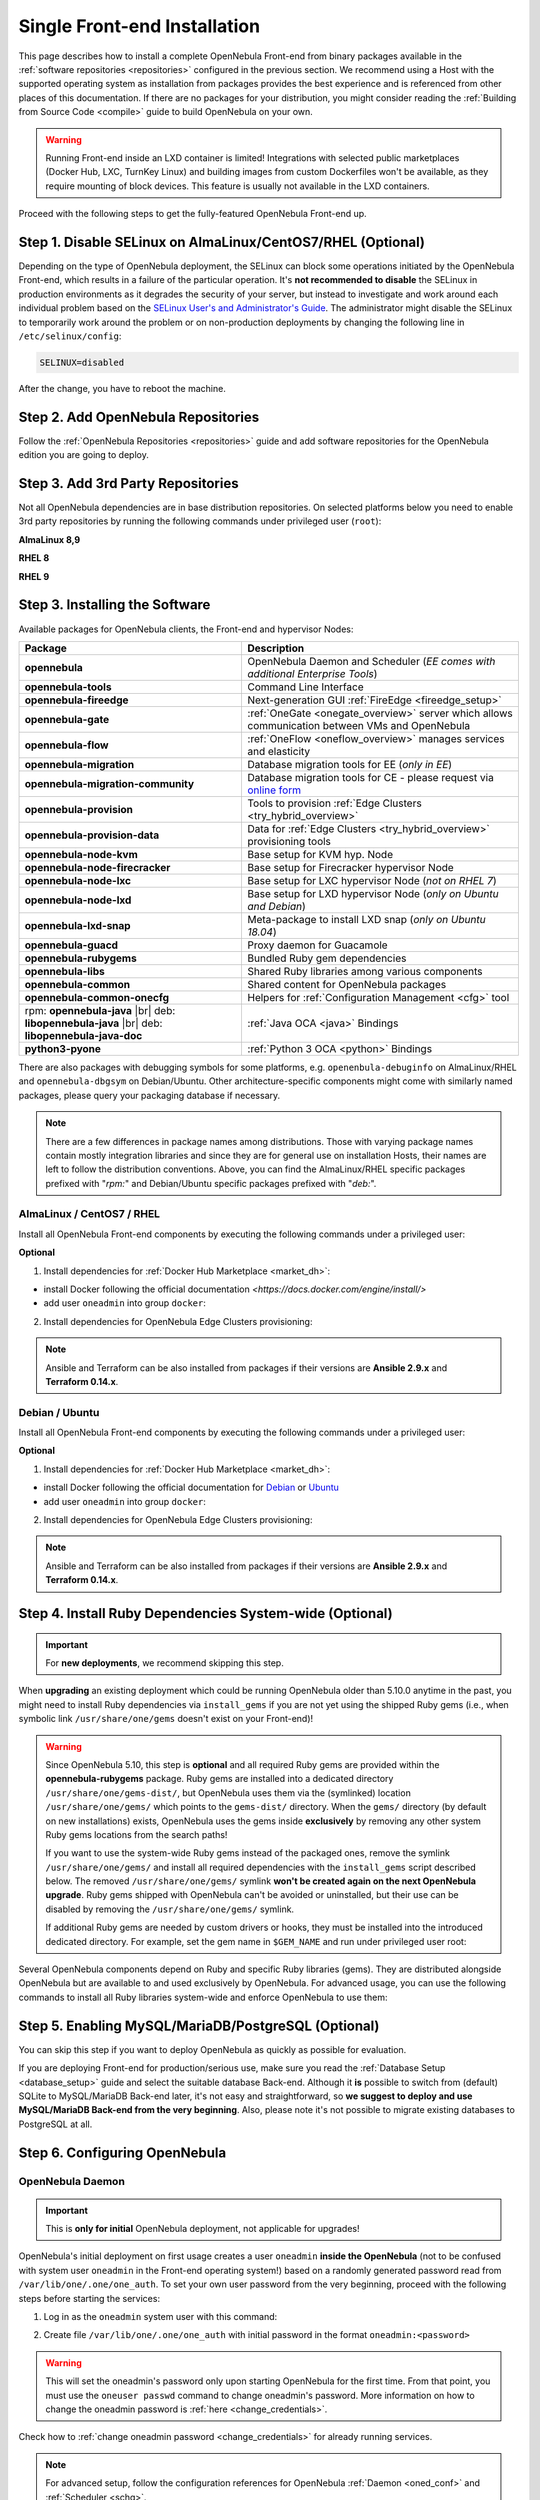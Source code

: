 .. _ignc:
.. _frontend_installation:

================================================================================
Single Front-end Installation
================================================================================

This page describes how to install a complete OpenNebula Front-end from binary packages available in the :ref:`software repositories <repositories>` configured in the previous section. We recommend using a Host with the supported operating system as installation from packages provides the best experience and is referenced from other places of this documentation. If there are no packages for your distribution, you might consider reading the :ref:`Building from Source Code <compile>` guide to build OpenNebula on your own.

.. warning::

    Running Front-end inside an LXD container is limited! Integrations with selected public marketplaces (Docker Hub, LXC, TurnKey Linux) and building images from custom Dockerfiles won't be available, as they require mounting of block devices. This feature is usually not available in the LXD containers.

Proceed with the following steps to get the fully-featured OpenNebula Front-end up.

Step 1. Disable SELinux on AlmaLinux/CentOS7/RHEL (Optional)
================================================================================

Depending on the type of OpenNebula deployment, the SELinux can block some operations initiated by the OpenNebula Front-end, which results in a failure of the particular operation.  It's **not recommended to disable** the SELinux in production environments as it degrades the security of your server, but instead to investigate and work around each individual problem based on the `SELinux User's and Administrator's Guide <https://access.redhat.com/documentation/en-us/red_hat_enterprise_linux/7/html/selinux_users_and_administrators_guide/>`__. The administrator might disable the SELinux to temporarily work around the problem or on non-production deployments by changing the following line in ``/etc/selinux/config``:

.. code-block:: bash

    SELINUX=disabled

After the change, you have to reboot the machine.

.. _setup_opennebula_repos:

Step 2. Add OpenNebula Repositories
================================================================================

Follow the :ref:`OpenNebula Repositories <repositories>` guide and add software repositories for the OpenNebula edition you are going to deploy.


Step 3. Add 3rd Party Repositories
================================================================================

Not all OpenNebula dependencies are in base distribution repositories. On selected platforms below you need to enable 3rd party repositories by running the following commands under privileged user (``root``):

**AlmaLinux 8,9**

.. prompt:: bash # auto

    # yum -y install epel-release


**RHEL 8**

.. prompt:: bash # auto

    # rpm -ivh https://dl.fedoraproject.org/pub/epel/epel-release-latest-8.noarch.rpm

**RHEL 9**

.. prompt:: bash # auto

    # rpm -ivh https://dl.fedoraproject.org/pub/epel/epel-release-latest-9.noarch.rpm

.. _packages:

Step 3. Installing the Software
================================================================================

Available packages for OpenNebula clients, the Front-end and hypervisor Nodes:

+------------------------------------------+---------------------------------------------------------------------------------------------------------------+
|              Package                     |                                     Description                                                               |
+==========================================+===============================================================================================================+
| **opennebula**                           | OpenNebula Daemon and Scheduler (*EE comes with additional Enterprise Tools*)                                 |
+------------------------------------------+---------------------------------------------------------------------------------------------------------------+
| **opennebula-tools**                     | Command Line Interface                                                                                        |
+------------------------------------------+---------------------------------------------------------------------------------------------------------------+
| **opennebula-fireedge**                  | Next-generation GUI :ref:`FireEdge <fireedge_setup>`                                                          |
+------------------------------------------+---------------------------------------------------------------------------------------------------------------+
| **opennebula-gate**                      | :ref:`OneGate <onegate_overview>` server which allows communication between VMs and OpenNebula                |
+------------------------------------------+---------------------------------------------------------------------------------------------------------------+
| **opennebula-flow**                      | :ref:`OneFlow <oneflow_overview>` manages services and elasticity                                             |
+------------------------------------------+---------------------------------------------------------------------------------------------------------------+
| **opennebula-migration**                 | Database migration tools for EE (*only in EE*)                                                                |
+------------------------------------------+---------------------------------------------------------------------------------------------------------------+
| **opennebula-migration-community**       | Database migration tools for CE - please request via `online form <https://opennebula.io/get-migration/>`__   |
+------------------------------------------+---------------------------------------------------------------------------------------------------------------+
| **opennebula-provision**                 | Tools to provision :ref:`Edge Clusters <try_hybrid_overview>`                                                 |
+------------------------------------------+---------------------------------------------------------------------------------------------------------------+
| **opennebula-provision-data**            | Data for :ref:`Edge Clusters <try_hybrid_overview>` provisioning tools                                        |
+------------------------------------------+---------------------------------------------------------------------------------------------------------------+
| **opennebula-node-kvm**                  | Base setup for KVM hyp. Node                                                                                  |
+------------------------------------------+---------------------------------------------------------------------------------------------------------------+
| **opennebula-node-firecracker**          | Base setup for Firecracker hypervisor Node                                                                    |
+------------------------------------------+---------------------------------------------------------------------------------------------------------------+
| **opennebula-node-lxc**                  | Base setup for LXC hypervisor Node (*not on RHEL 7*)                                                          |
+------------------------------------------+---------------------------------------------------------------------------------------------------------------+
| **opennebula-node-lxd**                  | Base setup for LXD hypervisor Node (*only on Ubuntu and Debian*)                                              |
+------------------------------------------+---------------------------------------------------------------------------------------------------------------+
| **opennebula-lxd-snap**                  | Meta-package to install LXD snap (*only on Ubuntu 18.04*)                                                     |
+------------------------------------------+---------------------------------------------------------------------------------------------------------------+
| **opennebula-guacd**                     | Proxy daemon for Guacamole                                                                                    |
+------------------------------------------+---------------------------------------------------------------------------------------------------------------+
| **opennebula-rubygems**                  | Bundled Ruby gem dependencies                                                                                 |
+------------------------------------------+---------------------------------------------------------------------------------------------------------------+
| **opennebula-libs**                      | Shared Ruby libraries among various components                                                                |
+------------------------------------------+---------------------------------------------------------------------------------------------------------------+
| **opennebula-common**                    | Shared content for OpenNebula packages                                                                        |
+------------------------------------------+---------------------------------------------------------------------------------------------------------------+
| **opennebula-common-onecfg**             | Helpers for :ref:`Configuration Management <cfg>` tool                                                        |
+------------------------------------------+---------------------------------------------------------------------------------------------------------------+
| rpm: **opennebula-java** |br|            | :ref:`Java OCA <java>` Bindings                                                                               |
| deb: **libopennebula-java** |br|         |                                                                                                               |
| deb: **libopennebula-java-doc**          |                                                                                                               |
+------------------------------------------+---------------------------------------------------------------------------------------------------------------+
| **python3-pyone**                        | :ref:`Python 3 OCA <python>` Bindings                                                                         |
+------------------------------------------+---------------------------------------------------------------------------------------------------------------+

There are also packages with debugging symbols for some platforms, e.g. ``openenbula-debuginfo`` on AlmaLinux/RHEL and ``opennebula-dbgsym`` on Debian/Ubuntu. Other architecture-specific components might come with similarly named packages, please query your packaging database if necessary.

.. note::

   There are a few differences in package names among distributions. Those with varying package names contain mostly integration libraries and since they are for general use on installation Hosts, their names are left to follow the distribution conventions. Above, you can find the AlmaLinux/RHEL specific packages prefixed with "*rpm:*" and Debian/Ubuntu specific packages prefixed with "*deb:*".

AlmaLinux / CentOS7 / RHEL
--------------------------

Install all OpenNebula Front-end components by executing the following commands under a privileged user:

.. prompt:: bash # auto

    # yum -y install opennebula opennebula-fireedge opennebula-gate opennebula-flow opennebula-provision

.. _install_docker_deps_rh:

**Optional**

1. Install dependencies for :ref:`Docker Hub Marketplace <market_dh>`:

- install Docker following the official documentation `<https://docs.docker.com/engine/install/>`
- add user ``oneadmin`` into group ``docker``:

.. prompt:: bash # auto

    # usermod -a -G docker oneadmin

2. Install dependencies for OpenNebula Edge Clusters provisioning:

.. note::

   Ansible and Terraform can be also installed from packages if their versions are **Ansible 2.9.x** and **Terraform 0.14.x**.

.. prompt:: bash # auto

    # yum -y install python3-pip
    # pip3 install 'cryptography<3.4'
    # pip3 install 'ansible>=2.8.0,<2.10.0'
    # pip3 install 'Jinja2>=2.10.0'
    # curl 'https://releases.hashicorp.com/terraform/0.14.7/terraform_0.14.7_linux_amd64.zip' | zcat >/usr/bin/terraform
    # chmod 0755 /usr/bin/terraform

Debian / Ubuntu
---------------

Install all OpenNebula Front-end components by executing the following commands under a privileged user:

.. prompt:: bash # auto

    # apt-get update
    # apt-get -y install opennebula opennebula-fireedge opennebula-gate opennebula-flow opennebula-provision

.. _install_docker_deps_deb:

**Optional**

1. Install dependencies for :ref:`Docker Hub Marketplace <market_dh>`:

- install Docker following the official documentation for `Debian <https://docs.docker.com/engine/install/debian/>`_ or `Ubuntu <https://docs.docker.com/engine/install/ubuntu/>`_
- add user ``oneadmin`` into group ``docker``:

.. prompt:: bash # auto

    # usermod -a -G docker oneadmin

2. Install dependencies for OpenNebula Edge Clusters provisioning:

.. note::

   Ansible and Terraform can be also installed from packages if their versions are **Ansible 2.9.x** and **Terraform 0.14.x**.

.. prompt:: bash # auto

    # apt-get -y install python3-pip
    # pip3 install 'cryptography<3.4'
    # pip3 install 'ansible>=2.8.0,<2.10.0'
    # pip3 install 'Jinja2>=2.10.0'
    # curl 'https://releases.hashicorp.com/terraform/0.14.7/terraform_0.14.7_linux_amd64.zip' | zcat >/usr/bin/terraform
    # chmod 0755 /usr/bin/terraform

.. _ruby_runtime:

Step 4. Install Ruby Dependencies System-wide (Optional)
================================================================================

.. important::

    For **new deployments**, we recommend skipping this step.

When **upgrading** an existing deployment which could be running OpenNebula older than 5.10.0 anytime in the past, you might need to install Ruby dependencies via ``install_gems`` if you are not yet using the shipped Ruby gems (i.e., when symbolic link ``/usr/share/one/gems`` doesn't exist on your Front-end)!

.. warning::

    Since OpenNebula 5.10, this step is **optional** and all required Ruby gems are provided within the **opennebula-rubygems** package. Ruby gems are installed into a dedicated directory ``/usr/share/one/gems-dist/``, but OpenNebula uses them via the (symlinked) location ``/usr/share/one/gems/`` which points to the ``gems-dist/`` directory. When the ``gems/`` directory (by default on new installations) exists, OpenNebula uses the gems inside **exclusively** by removing any other system Ruby gems locations from the search paths!

    .. prompt:: bash # auto

        # ls -lad /usr/share/one/gems*
        lrwxrwxrwx 1 root root    9 Aug 13 11:41 /usr/share/one/gems -> gems-dist
        drwxr-xr-x 9 root root 4096 Aug 13 11:41 /usr/share/one/gems-dist

    If you want to use the system-wide Ruby gems instead of the packaged ones, remove the symlink ``/usr/share/one/gems/`` and install all required dependencies with the ``install_gems`` script described below. The removed ``/usr/share/one/gems/`` symlink **won't be created again on the next OpenNebula upgrade**. Ruby gems shipped with OpenNebula can't be avoided or uninstalled, but their use can be disabled by removing the ``/usr/share/one/gems/`` symlink.

    If additional Ruby gems are needed by custom drivers or hooks, they must be installed into the introduced dedicated directory. For example, set the gem name in ``$GEM_NAME`` and run under privileged user root:

    .. prompt:: bash # auto

        # export GEM_PATH=/usr/share/one/gems/
        # export GEM_HOME=/usr/share/one/gems/
        # gem install --install-dir /usr/share/one/gems/ --bindir /usr/share/one/gems/bin/ --no-document --conservative $GEM_NAME

Several OpenNebula components depend on Ruby and specific Ruby libraries (gems). They are distributed alongside OpenNebula but are available to and used exclusively by OpenNebula. For advanced usage, you can use the following commands to install all Ruby libraries system-wide and enforce OpenNebula to use them:

.. prompt:: bash # auto

    # test -L /usr/share/one/gems && unlink /usr/share/one/gems
    # /usr/share/one/install_gems

Step 5. Enabling MySQL/MariaDB/PostgreSQL (Optional)
================================================================================

You can skip this step if you want to deploy OpenNebula as quickly as possible for evaluation.

If you are deploying Front-end for production/serious use, make sure you read the :ref:`Database Setup <database_setup>` guide and select the suitable database Back-end. Although it **is** possible to switch from (default) SQLite to MySQL/MariaDB Back-end later, it's not easy and straightforward, so **we suggest to deploy and use MySQL/MariaDB Back-end from the very beginning**. Also, please note it's not possible to migrate existing databases to PostgreSQL at all.

Step 6. Configuring OpenNebula
================================================================================

OpenNebula Daemon
-----------------

.. important::

    This is **only for initial** OpenNebula deployment, not applicable for upgrades!

OpenNebula's initial deployment on first usage creates a user ``oneadmin`` **inside the OpenNebula** (not to be confused with system user ``oneadmin`` in the Front-end operating system!) based on a randomly generated password read from ``/var/lib/one/.one/one_auth``. To set your own user password from the very beginning, proceed with the following steps before starting the services:

1. Log in as the ``oneadmin`` system user with this command:

.. prompt:: bash # auto

    # sudo -u oneadmin /bin/sh

2. Create file ``/var/lib/one/.one/one_auth`` with initial password in the format ``oneadmin:<password>``

.. prompt:: bash $ auto

    $ echo 'oneadmin:changeme123' > /var/lib/one/.one/one_auth

.. warning:: This will set the oneadmin's password only upon starting OpenNebula for the first time. From that point, you must use the ``oneuser passwd`` command to change oneadmin's password. More information on how to change the oneadmin password is :ref:`here <change_credentials>`.

Check how to :ref:`change oneadmin password <change_credentials>` for already running services.

.. note::

    For advanced setup, follow the configuration references for OpenNebula :ref:`Daemon <oned_conf>` and :ref:`Scheduler <schg>`.

FireEdge
--------

OpenNebula FireEdge is a next-generation web server that delivers a GUI for remote OpenNebula clusters provisioning (OneProvision GUI) as well as additional functionality to Sunstone (Guacamole). It is installed and configured by default but can be skipped if you don't need these features.

.. note::

    For advanced setup, follow the FireEdge :ref:`configuration reference <fireedge_configuration>`.

OneGate (Optional)
------------------

The OneGate server allows communication between VMs and OpenNebula. It's optional and not required for basic functionality but is essential for multi-VM services orchestrated by OneFlow server below. The configuration is two-phase - configure the OneGate server to listen for the connections from outside the Front-end and configure the OpenNebula Daemon with OneGate end-point passed to the virtual machines. Neither or both must be done.

1. To configure OneGate, edit ``/etc/one/onegate-server.conf`` and update the ``:host`` parameter with service listening address accordingly. For example, use ``0.0.0.0`` to work on all configured network interfaces on the Front-end:

.. code::

    :host: 0.0.0.0

2. To configure OpenNebula Daemon, edit ``/etc/one/oned.conf`` and set the ``ONEGATE_ENDPOINT`` with the URL and port of your OneGate server (domain or IP-based). The end-point address **must be reachable directly from your future virtual machines**. You need to decide what virtual networks and addresses will be used in your cloud. For example:

.. code::

    ONEGATE_ENDPOINT="http://one.example.com:5030"

If you are reconfiguring already running services at a later point, don't forget to restart them to apply the changes.

.. note::

    For advanced setup, follow the OneGate :ref:`configuration reference <onegate_conf>`.

OneFlow (Optional)
------------------

The OneFlow server orchestrates the services and multi-VM deployments. While for most cases the default configuration fits well, you might need to reconfigure the service to be able to control the OneFlow **remotely** over API. Edit the ``/etc/one/oneflow-server.conf`` and update ``:host:`` parameter with service listening address accordingly. For example, use ``0.0.0.0`` to work on all configured network interfaces on the Front-end:

.. code::

    :host: 0.0.0.0

If you are reconfiguring already running services at a later point, don't forget to restart them to apply the changes.

.. note::

    For advanced setup, follow the OneFlow :ref:`configuration reference <appflow_configure>`.

.. _frontend_services:

Step 7. Starting and Managing OpenNebula Services
================================================================================

The complete list of operating system services provided by OpenNebula:

+---------------------------------------+------------------------------------------------------------------------+---------------------------+
|              Service                  |                                     Description                        | Auto-Starts With          |
+=======================================+========================================================================+===========================+
| **opennebula**                        | Main OpenNebula Daemon (oned), XML-RPC API endpoint                    |                           |
+---------------------------------------+------------------------------------------------------------------------+---------------------------+
| **opennebula-scheduler**              | Scheduler                                                              | opennebula                |
+---------------------------------------+------------------------------------------------------------------------+---------------------------+
| **opennebula-hem**                    | Hook Execution Service                                                 | opennebula                |
+---------------------------------------+------------------------------------------------------------------------+---------------------------+
| **opennebula-fireedge**               | Next-generation GUI server :ref:`FireEdge <fireedge_setup>`            |                           |
+---------------------------------------+------------------------------------------------------------------------+---------------------------+
| **opennebula-gate**                   | OneGate Server for communication between VMs and OpenNebula            |                           |
+---------------------------------------+------------------------------------------------------------------------+---------------------------+
| **opennebula-flow**                   | OneFlow Server for multi-VM services                                   |                           |
+---------------------------------------+------------------------------------------------------------------------+---------------------------+
| **opennebula-guacd**                  | Guacamole Proxy Daemon                                                 | opennebula-fireedge       |
+---------------------------------------+------------------------------------------------------------------------+---------------------------+
| **opennebula-showback**               | Service for periodic recalculation of showback                         | opennebula                |
+---------------------------------------+------------------------------------------------------------------------+---------------------------+
| **opennebula-ssh-agent**              | Dedicated SSH agent for OpenNebula Daemon                              | opennebula                |
+---------------------------------------+------------------------------------------------------------------------+---------------------------+
| **opennebula-ssh-socks-cleaner**      | Periodic cleaner of SSH persistent connections                         | opennebula                |
+---------------------------------------+------------------------------------------------------------------------+---------------------------+

.. note:: Since 5.12, the OpenNebula comes with an integrated SSH agent as the ``opennebula-ssh-agent`` service which removes the need to copy oneadmin's SSH private key across your Hosts. For more information, you can look at the :ref:`passwordless login <kvm_ssh>` section of the manual. You can opt to disable this service and configure your environment the old way.

You are ready to **start** all OpenNebula services with the following command (NOTE: you might want to remove the services from the command arguments if you skipped their configuration steps above):

.. prompt:: bash # auto

    # systemctl start opennebula opennebula-fireedge opennebula-gate opennebula-flow

.. warning::

   Make sure all required :ref:`network ports <frontend_fw>` are enabled on your firewall (on Front-end or the router).

Other OpenNebula services might be started as a dependency but you don't need to care about them unless they need to be explicitly restarted or stopped. To start these **services automatically on server boot**, it's necessary to enable them by the following command:

.. prompt:: bash # auto

    # systemctl enable opennebula opennebula-fireedge opennebula-gate opennebula-flow

.. _verify_frontend_section:

Step 8. Verifying the Installation
================================================================================

After OpenNebula is started for the first time, you should check that the commands can connect to the OpenNebula daemon. You can do this in the Linux CLI or the graphical user interface Sunstone.

Linux CLI
---------

In the Front-end, run the following command as ``oneadmin`` system user and find a similar output:

.. prompt:: bash $ auto

    $ oneuser show
    USER 0 INFORMATION
    ID              : 0
    NAME            : oneadmin
    GROUP           : oneadmin
    PASSWORD        : 3bc15c8aae3e4124dd409035f32ea2fd6835efc9
    AUTH_DRIVER     : core
    ENABLED         : Yes

    USER TEMPLATE
    TOKEN_PASSWORD="ec21d27e2fe4f9ed08a396cbd47b08b8e0a4ca3c"

    RESOURCE USAGE & QUOTAS

If you get an error message then the OpenNebula Daemon could not be started properly:

.. prompt:: bash $ auto

    $ oneuser show
    Failed to open TCP connection to localhost:2633 (Connection refused - connect(2) for "localhost" port 2633)

You can investigate the OpenNebula logs in ``/var/log/one``, check files ``/var/log/one/oned.log`` (main OpenNebula Daemon log) and ``/var/log/one/sched.log`` (OpenNebula Scheduler log). Check for any error messages marked with ``[E]``.

.. _verify_frontend_section_sunstone:

FireEdge
--------------------------------------------------------------------------------

.. note::

   Make sure the TCP port 2616 is not blocked on your firewall.

Now you can try to log in through the FireEdge Sunstone GUI and FireEdge Provision GUI. To do so, point your browser to ``http://<frontend_address>:2616/fireedge/sunstone`` to access to FireEdge Sunstone and point your browser to ``http://<frontend_address>:2616/fireedge/provision`` to access to FireEdge Provision. You should get to the login page in both cases. The access user is ``oneadmin`` and initial (or customized) password is the one from the file ``/var/lib/one/.one/one_auth`` on your Front-end.

|sunstone_login|

In case of problems, you can investigate the OpenNebula logs in ``/var/log/one`` and check file ``/var/log/one/fireedge.log``.

Directory Structure
--------------------------------------------------------------------------------

The following table lists few significant directories on your OpenNebula Front-end:

+-------------------------------------+--------------------------------------------------------------------------------------+
|                 Path                |                                     Description                                      |
+=====================================+======================================================================================+
| ``/etc/one/``                       | **Configuration files**                                                              |
+-------------------------------------+--------------------------------------------------------------------------------------+
| ``/var/log/one/``                   | Log files, e.g. ``oned.log``, ``sched.log``, ``fireedge.log`` and ``<vmid>.log``     |
+-------------------------------------+--------------------------------------------------------------------------------------+
| ``/var/lib/one/``                   | ``oneadmin`` home directory                                                          |
+-------------------------------------+--------------------------------------------------------------------------------------+
| ``/var/lib/one/datastores/<dsid>/`` | Storage for the datastores                                                           |
+-------------------------------------+--------------------------------------------------------------------------------------+
| ``/var/lib/one/vms/<vmid>/``        | Action files for VMs (deployment file, transfer manager scripts, etc...)             |
+-------------------------------------+--------------------------------------------------------------------------------------+
| ``/var/lib/one/.one/one_auth``      | ``oneadmin`` credentials                                                             |
+-------------------------------------+--------------------------------------------------------------------------------------+
| ``/var/lib/one/remotes/``           | Probes and scripts that will be synced to the Hosts                                  |
+-------------------------------------+--------------------------------------------------------------------------------------+
| ``/var/lib/one/remotes/etc``        | **Configuration files** for probes and scripts                                       |
+-------------------------------------+--------------------------------------------------------------------------------------+
| ``/var/lib/one/remotes/hooks/``     | Hook scripts                                                                         |
+-------------------------------------+--------------------------------------------------------------------------------------+
| ``/var/lib/one/remotes/vmm/``       | Virtual Machine Manager Driver scripts                                               |
+-------------------------------------+--------------------------------------------------------------------------------------+
| ``/var/lib/one/remotes/auth/``      | Authentication Driver scripts                                                        |
+-------------------------------------+--------------------------------------------------------------------------------------+
| ``/var/lib/one/remotes/im/``        | Information Manager (monitoring) Driver scripts                                      |
+-------------------------------------+--------------------------------------------------------------------------------------+
| ``/var/lib/one/remotes/market/``    | MarketPlace Driver scripts                                                           |
+-------------------------------------+--------------------------------------------------------------------------------------+
| ``/var/lib/one/remotes/datastore/`` | Datastore Driver scripts                                                             |
+-------------------------------------+--------------------------------------------------------------------------------------+
| ``/var/lib/one/remotes/vnm/``       | Networking Driver scripts                                                            |
+-------------------------------------+--------------------------------------------------------------------------------------+
| ``/var/lib/one/remotes/tm/``        | Transfer Manager Driver scripts                                                      |
+-------------------------------------+--------------------------------------------------------------------------------------+

.. _frontend_fw:

Firewall Configuration
--------------------------------------------------------------------------------

The list below shows the ports used by OpenNebula. These ports need to be open for OpenNebula to work properly:

+------------+------------------------------------------------------------------------------+
|   Port     |                     Description                                              |
+============+==============================================================================+
| ``22``     | Front-end host SSH server                                                    |
+------------+------------------------------------------------------------------------------+
| ``2474``   | OneFlow server                                                               |
+------------+------------------------------------------------------------------------------+
| ``2616``   | Next-generation GUI server FireEdge                                          |
+------------+------------------------------------------------------------------------------+
| ``2633``   | Main OpenNebula Daemon (oned), XML-RPC API endpoint                          |
+------------+------------------------------------------------------------------------------+
| ``4124``   | Monitoring daemon (both TCP/UDP)                                             |
+------------+------------------------------------------------------------------------------+
| ``5030``   | OneGate server                                                               |
+------------+------------------------------------------------------------------------------+
| ``29876``  | noVNC Proxy Server                                                           |
+------------+------------------------------------------------------------------------------+

.. note::

    These are only the default ports. Each component can be configured to bind to specific ports or use a HTTP Proxy.

OpenNebula connects to the hypervisor Nodes over SSH (port 22). Additionally, the main OpenNebula Daemon (oned) may connect to various remote Marketplace servers to get a list of available appliances, e.g.:

- OpenNebula Marketplace (``https://marketplace.opennebula.io/``)
- Linux Containers Makerplace (``https://images.linuxcontainers.org/``)

You should open the outgoing connections to these services.

Step 9. Stop and Restart Services (Optional)
================================================================================

To stop, start or restart any of the listed individual :ref:`services <frontend_services>`, follow the examples below for a selected service:

.. prompt:: bash # auto

    # systemctl stop        opennebula
    # systemctl start       opennebula
    # systemctl restart     opennebula
    # systemctl try-restart opennebula

Use following command to **stop all** OpenNebula services:

.. prompt:: bash # auto

    # systemctl stop opennebula opennebula-scheduler opennebula-hem \
        opennebula-fireedge opennebula-gate opennebula-flow \
        opennebula-guacd opennebula-novnc opennebula-showback.timer \
        opennebula-ssh-agent opennebula-ssh-socks-cleaner.timer

Use the following command to **restart all** already running OpenNebula services:

.. prompt:: bash # auto

    # systemctl try-restart opennebula opennebula-scheduler opennebula-hem \
        opennebula-fireedge opennebula-gate opennebula-flow \
        opennebula-guacd opennebula-novnc opennebula-ssh-agent

Learn more about `Managing Services with Systemd <https://access.redhat.com/documentation/en-us/red_hat_enterprise_linux/8/html/configuring_basic_system_settings/managing-services-with-systemd_configuring-basic-system-settings#managing-system-services_managing-services-with-systemd>`__.

In production environments the services should be stopped in a specific order and with extra manual safety checks:

1. Stop **opennebula-scheduler** to stop planning deployment of VMs.
2. Stop **opennebula-fireedge** to disable GUI access to users.
3. Stop **openenbula-flow** to disable unattended multi-VM optations.
4. Check and wait until there are no active operations with VMs and images.
5. Stop **opennebula** and rest services.

.. TODO - extend point 3 and 4

Step 10. Next steps
================================================================================

Now that you have successfully started your OpenNebula services, you can continue with adding content to your cloud. Add hypervisor Nodes, storage, and Virtual Networks. Or you can provision Users with Groups and permissions, Images, define and run Virtual Machines.

Continue with the following guides:

- :ref:`Open Cluster Deployment <open_cluster_deployment>` to provision hypervisor Nodes, storage, and Virtual Networks.
- :ref:`VMware Clustre Deployment <vmware_cluster_deployment>` to add VMware vCenter Nodes.
- :ref:`Management and Operations <operations_guide>` to add Users, Groups, Images, define Virtual Machines, and a lot more ...

.. |sunstone_login| image:: /images/sunstone-login.png
   :width: 350
   :align: middle

.. |br| raw:: html

  <br/>
